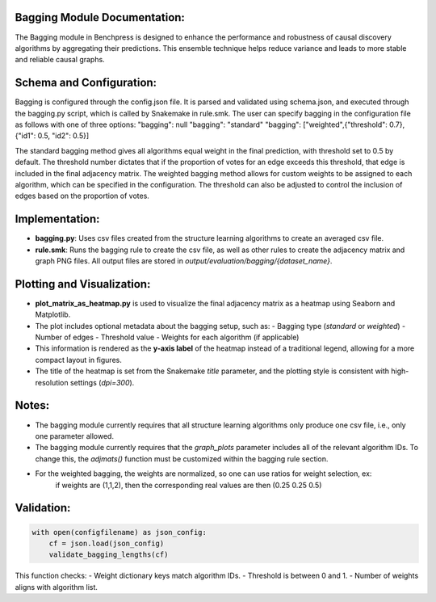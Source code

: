 Bagging Module Documentation:
======================================================

The Bagging module in Benchpress is designed to enhance the performance and robustness of causal discovery algorithms by aggregating their predictions.
This ensemble technique helps reduce variance and leads to more stable and reliable causal graphs.

Schema and Configuration:
======================================================

Bagging is configured through the config.json file.
It is parsed and validated using schema.json, and executed through the bagging.py script, which is called by Snakemake in rule.smk.
The user can specify bagging in the configuration file as follows with one of three options:
"bagging": null
"bagging": "standard"
"bagging": ["weighted",{"threshold": 0.7},{"id1": 0.5, "id2": 0.5}]

The standard bagging method gives all algorithms equal weight in the final prediction, with threshold set to 0.5 by default.
The threshold number dictates that if the proportion of votes for an edge exceeds this threshold, that edge is included in the final adjacency matrix.
The weighted bagging method allows for custom weights to be assigned to each algorithm, which can be specified in the configuration.
The threshold can also be adjusted to control the inclusion of edges based on the proportion of votes.

Implementation:
======================================================

- **bagging.py**: Uses csv files created from the structure learning algorithms to create an averaged csv file.
- **rule.smk**: Runs the bagging rule to create the csv file, as well as other rules to create the adjacency matrix and graph PNG files.
  All output files are stored in `output/evaluation/bagging/{dataset_name}`.

Plotting and Visualization:
======================================================

- **plot_matrix_as_heatmap.py** is used to visualize the final adjacency matrix as a heatmap using Seaborn and Matplotlib.
- The plot includes optional metadata about the bagging setup, such as:
  - Bagging type (`standard` or `weighted`)
  - Number of edges
  - Threshold value
  - Weights for each algorithm (if applicable)
- This information is rendered as the **y-axis label** of the heatmap instead of a traditional legend, allowing for a more compact layout in figures.
- The title of the heatmap is set from the Snakemake `title` parameter, and the plotting style is consistent with high-resolution settings (`dpi=300`).

Notes:
======================================================

- The bagging module currently requires that all structure learning algorithms only produce one csv file, 
  i.e., only one parameter allowed.
- The bagging module currently requires that the `graph_plots` parameter includes all of the relevant algorithm IDs.
  To change this, the `adjmats()` function must be customized within the bagging rule section.
- For the weighted bagging, the weights are normalized, so one can use ratios for weight selection, ex:
    if weights are (1,1,2), then the corresponding real values are then (0.25 0.25 0.5)

Validation:
======================================================

.. code-block:: python

   with open(configfilename) as json_config:
       cf = json.load(json_config)
       validate_bagging_lengths(cf)

This function checks:
- Weight dictionary keys match algorithm IDs.
- Threshold is between 0 and 1.
- Number of weights aligns with algorithm list.

